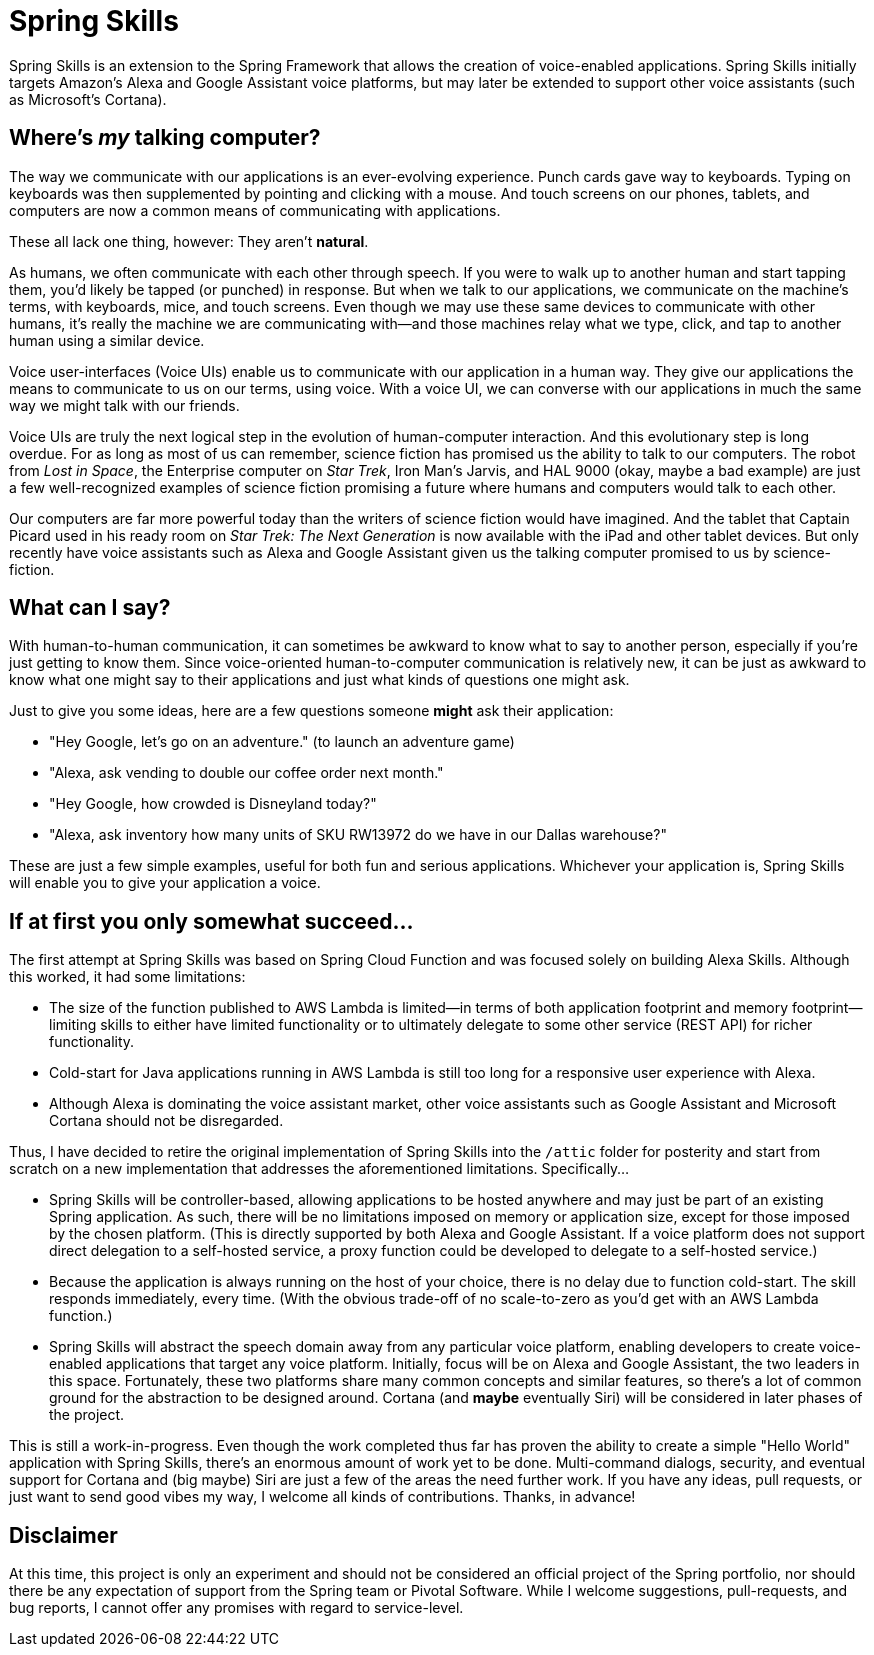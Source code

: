 = Spring Skills

Spring Skills is an extension to the Spring Framework that allows the creation of
voice-enabled applications. Spring Skills initially targets Amazon's Alexa and
Google Assistant voice platforms, but may later be extended to support other voice
assistants (such as Microsoft's Cortana).

== Where's _my_ talking computer?

The way we communicate with our applications is an ever-evolving experience. Punch
cards gave way to keyboards. Typing on keyboards was then supplemented by pointing
and clicking with a mouse. And touch screens on our phones, tablets, and computers
are now a common means of communicating with applications.

These all lack one thing, however: They aren't *natural*.

As humans, we often communicate with each other through speech. If you were to walk
up to another human and start tapping them, you'd likely be tapped (or punched) in
response. But when we talk to our applications, we communicate on the machine's
terms, with keyboards, mice, and touch screens. Even though we may use these same
devices to communicate with other humans, it's really the machine we are communicating
with--and those machines relay what we type, click, and tap to another human using a
similar device.

Voice user-interfaces (Voice UIs) enable us to communicate with our application in
a human way. They give our applications the means to communicate to us on our terms,
using voice. With a voice UI, we can converse with our applications in much the same
way we might talk with our friends.

Voice UIs are truly the next logical step in the evolution of human-computer
interaction. And this evolutionary step is long overdue. For as long as most of us
can remember, science fiction has promised us the ability to talk to our computers.
The robot from _Lost in Space_, the Enterprise computer on _Star Trek_, Iron Man's
Jarvis, and HAL 9000 (okay, maybe a bad example) are just a few well-recognized examples
of science fiction promising a future where humans and computers would talk to each
other.

Our computers are far more powerful today than the writers of science fiction would
have imagined. And the tablet that Captain Picard used in his ready room on _Star Trek:
The Next Generation_ is now available with the iPad and other tablet devices. But only
recently have voice assistants such as Alexa and Google Assistant given us the talking
computer promised to us by science-fiction.

== What can I say?

With human-to-human communication, it can sometimes be awkward to know what to say to
another person, especially if you're just getting to know them. Since voice-oriented
human-to-computer communication is relatively new, it can be just as awkward to know
what one might say to their applications and just what kinds of questions one might ask.

Just to give you some ideas, here are a few questions someone *might* ask their
application:

 * "Hey Google, let's go on an adventure." (to launch an adventure game)
 * "Alexa, ask vending to double our coffee order next month."
 * "Hey Google, how crowded is Disneyland today?"
 * "Alexa, ask inventory how many units of SKU RW13972 do we have in our Dallas warehouse?"

These are just a few simple examples, useful for both fun and serious applications.
Whichever your application is, Spring Skills will enable you to give your application a
voice.

== If at first you only somewhat succeed...

The first attempt at Spring Skills was based on Spring Cloud Function and was focused
solely on building Alexa Skills. Although this worked, it had some limitations:

 * The size of the function published to AWS Lambda is limited--in terms of both
   application footprint and memory footprint--limiting skills to either have limited
   functionality or to ultimately delegate to some other service (REST API) for richer
   functionality.
 * Cold-start for Java applications running in AWS Lambda is still too long for a
   responsive user experience with Alexa.
 * Although Alexa is dominating the voice assistant market, other voice assistants
   such as Google Assistant and Microsoft Cortana should not be disregarded.

Thus, I have decided to retire the original implementation of Spring Skills into the
`/attic` folder for posterity and start from scratch on a new implementation that
addresses the aforementioned limitations. Specifically...

 * Spring Skills will be controller-based, allowing applications to be hosted anywhere
   and may just be part of an existing Spring application. As such, there will be no
   limitations imposed on memory or application size, except for those imposed by the
   chosen platform. (This is directly supported by both Alexa and Google Assistant.
   If a voice platform does not support direct delegation to a self-hosted service,
   a proxy function could be developed to delegate to a self-hosted service.)
 * Because the application is always running on the host of your choice, there is no
   delay due to function cold-start. The skill responds immediately, every time.
   (With the obvious trade-off of no scale-to-zero as you'd get with an AWS Lambda
   function.)
 * Spring Skills will abstract the speech domain away from any particular voice
   platform, enabling developers to create voice-enabled applications that target
   any voice platform. Initially, focus will be on Alexa and Google Assistant, the
   two leaders in this space. Fortunately, these two platforms share many common
   concepts and similar features, so there's a lot of common ground for the abstraction
   to be designed around. Cortana (and *maybe* eventually Siri) will be considered
   in later phases of the project.

This is still a work-in-progress. Even though the work completed thus far has proven
the ability to create a simple "Hello World" application with Spring Skills, there's an
enormous amount of work yet to be done. Multi-command dialogs, security, and eventual
support for Cortana and (big maybe) Siri are just a few of the areas the need further work.
If you have any ideas, pull requests, or just want to send good vibes my way, I welcome
all kinds of contributions. Thanks, in advance!

== Disclaimer

At this time, this project is only an experiment and should not be considered an official project of the
Spring portfolio, nor should there be any expectation of support from the Spring team or Pivotal Software.
While I welcome suggestions, pull-requests, and bug reports, I cannot offer any promises with regard to
service-level.
